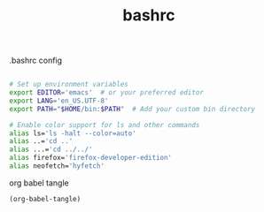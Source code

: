#+title: bashrc
.bashrc config
#+BEGIN_SRC bash :tangle "~/.bashrc"

# Set up environment variables
export EDITOR='emacs'  # or your preferred editor
export LANG='en_US.UTF-8'
export PATH="$HOME/bin:$PATH"  # Add your custom bin directory

# Enable color support for ls and other commands
alias ls='ls -halt --color=auto'
alias ..='cd ..'
alias ...='cd ../../'
alias firefox='firefox-developer-edition'
alias neofetch='hyfetch'

#+END_SRC

org babel tangle

#+BEGIN_SRC emacs-lisp
(org-babel-tangle)
#+END_SRC
